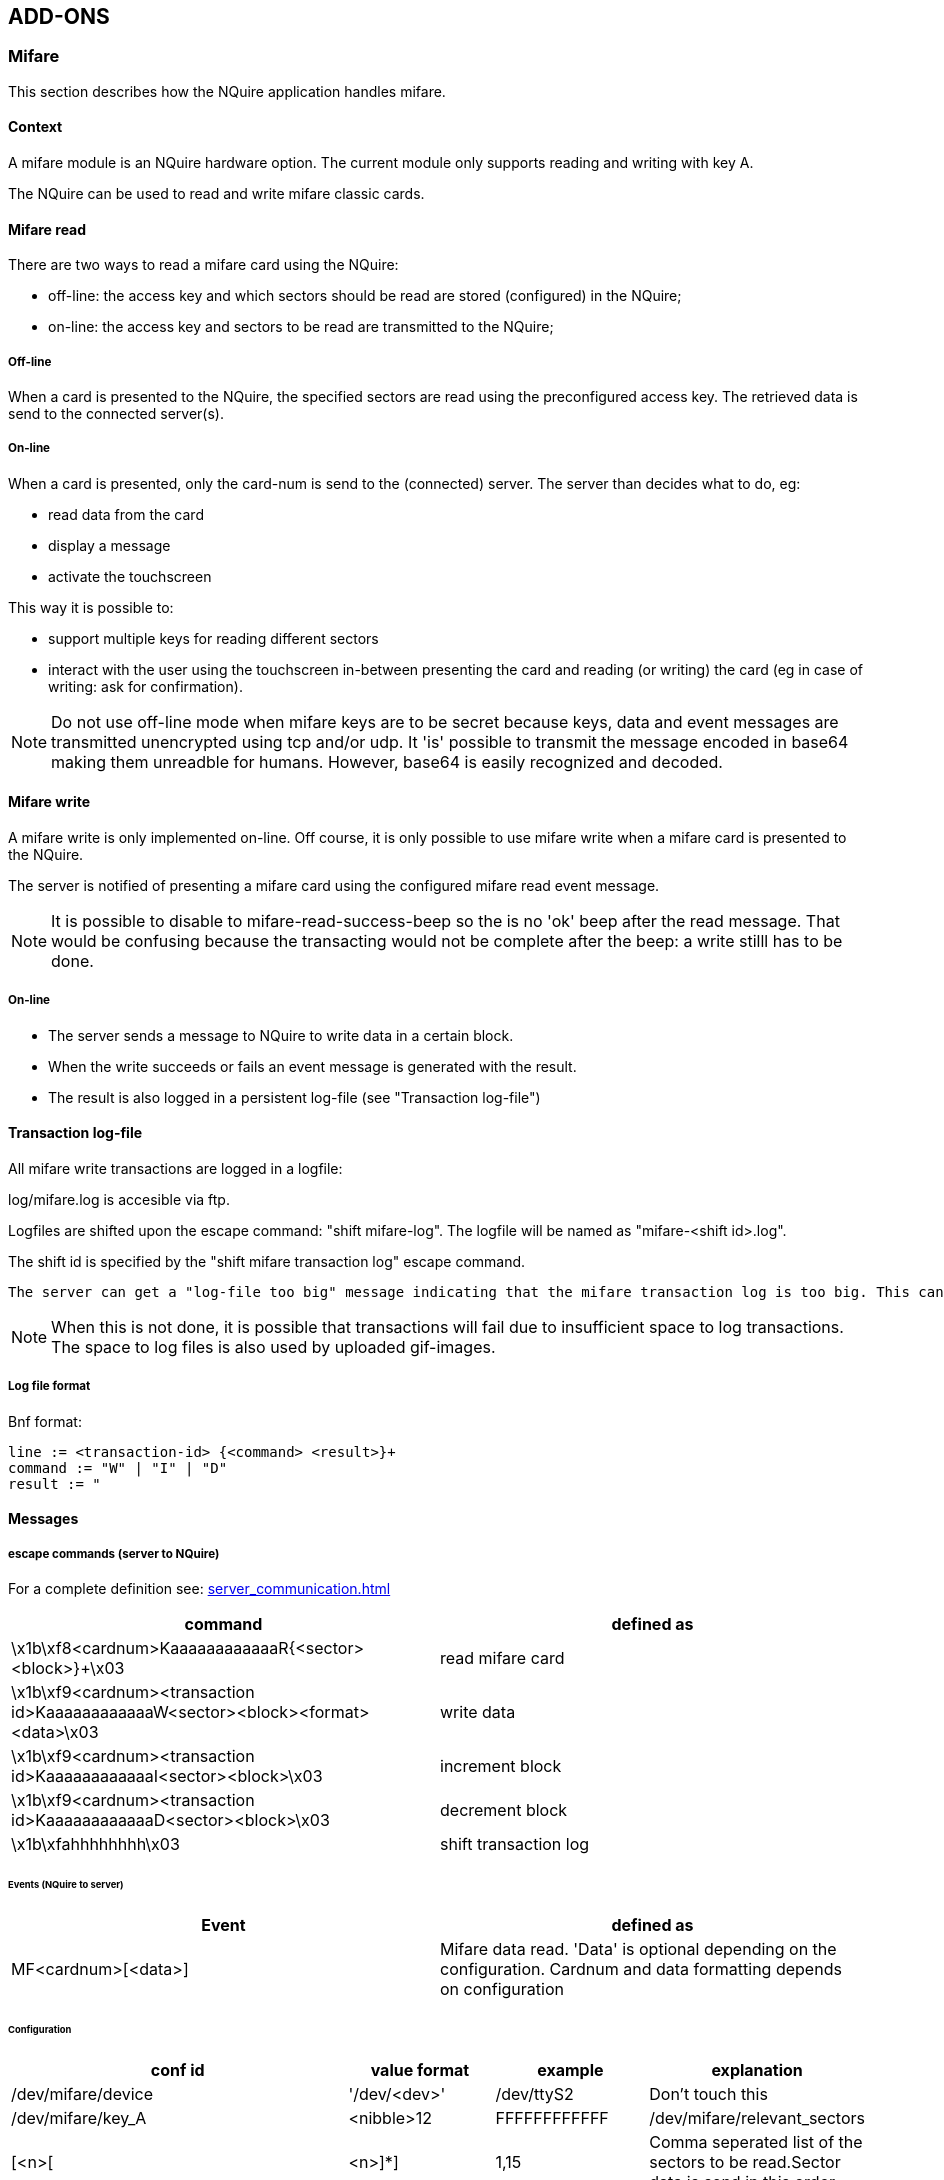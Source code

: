 == ADD-ONS

=== Mifare

This section describes how the NQuire application handles mifare.

==== Context

A mifare module is an NQuire hardware option. The current module only supports reading and writing with key A.

The NQuire can be used to read and write mifare classic cards.

==== Mifare read

There are two ways to read a mifare card using the NQuire:

 - off-line: the access key and which sectors should be read are stored (configured) in the NQuire;
 - on-line: the access key and sectors to be read are transmitted to the NQuire;

===== Off-line

When a card is presented to the NQuire, the specified sectors are read using the preconfigured access key. The retrieved data is send to the connected server(s).

===== On-line

When a card is presented, only the card-num is send to the (connected) server. The server than decides what to do, eg:

 - read data from the card
 - display a message
 - activate the touchscreen

This way it is possible to:

 - support multiple keys for reading different sectors
 - interact with the user using the touchscreen in-between presenting the card and reading (or writing) the card (eg in case of writing: ask for confirmation).

NOTE: Do not use off-line mode when mifare keys are to be secret because keys, data and event messages are transmitted unencrypted using tcp and/or udp. It 'is' possible to transmit the message encoded in base64 making them unreadble for humans. However, base64 is easily recognized and decoded.

==== Mifare write

A mifare write is only implemented on-line. Off course, it is only possible to use mifare write when a mifare card is presented to the NQuire.

The server is notified of presenting a mifare card using the configured mifare read event message.

NOTE: It is possible to disable to mifare-read-success-beep so the is no 'ok' beep after the read message. That would be confusing because the transacting would not be complete after the beep: a write stilll has to be done.

===== On-line

 - The server sends a message to NQuire to write data in a certain block.
 - When the write succeeds or fails an event message is generated with the result.
 - The result is also logged in a persistent log-file (see "Transaction log-file")

==== Transaction log-file

All mifare write transactions are logged in a logfile:

log/mifare.log is accesible via ftp.

Logfiles are shifted upon the escape command: "shift mifare-log". The logfile will be named as "mifare-<shift id>.log".

The shift id is specified by the "shift mifare transaction log" escape command.

----
The server can get a "log-file too big" message indicating that the mifare transaction log is too big. This can influence performance. As a response, the server should innitiate a "shift mifare log", download the log and remove the log.
----

NOTE: When this is not done, it is possible that transactions will fail due to insufficient space to log transactions. The space to log files is also used by uploaded gif-images.

===== Log file format

Bnf format:
-----
line := <transaction-id> {<command> <result>}+
command := "W" | "I" | "D"
result := "
-----


==== Messages

===== escape commands (server to NQuire)

For a complete definition see: link:server_communication.html[server_communication.html]

[format="csv", options="header"]
|===
command,defined as
\x1b\xf8<cardnum>KaaaaaaaaaaaaR{<sector><block>}+\x03,read mifare card
\x1b\xf9<cardnum><transaction id>KaaaaaaaaaaaaW<sector><block><format><data>\x03,write data
\x1b\xf9<cardnum><transaction id>KaaaaaaaaaaaaI<sector><block>\x03,increment block
\x1b\xf9<cardnum><transaction id>KaaaaaaaaaaaaD<sector><block>\x03,decrement block
\x1b\xfahhhhhhhh\x03,shift transaction log
|===

====== Events (NQuire to server)

[format="csv", options="header"]
|===
Event,defined as
MF<cardnum>[<data>],Mifare data read. 'Data' is optional depending on the configuration. Cardnum and data formatting depends on configuration
|===

====== Configuration

[format="csv", options="header"]
|===
conf id, value format, example, explanation
/dev/mifare/device,'/dev/<dev>',"/dev/ttyS2",Don't touch this

/dev/mifare/key_A,<nibble>12,"FFFFFFFFFFFF"

/dev/mifare/relevant_sectors,[<n>[,<n>]*],"1,15",Comma seperated list of the sectors to be read.Sector data is send in this order.

/dev/mifare/prevent_duplicate_scan_timeout,n,3,A detected card will be ignored when it was the same as the last scanned mifare card within n seconds ago.

/dev/mifare/cardnum_format,"binary" or "hexadecimal","hexadecimal",The cardnum is formatted according this parameter:'binary': data is send as it is (null charracters are send as null charracters )'hexadecimal': all charracters are transmitted in their hexadecimal value formatted as 2 nibbles for each charracter.)

/dev/mifare/send_cardnum_only,"true" or "false", "true", only the cardnum is send.

/dev/mifare/sector_data_format,"binary" or "base 64" or "hex escapes" or
"hex", "binary",

|===

123

